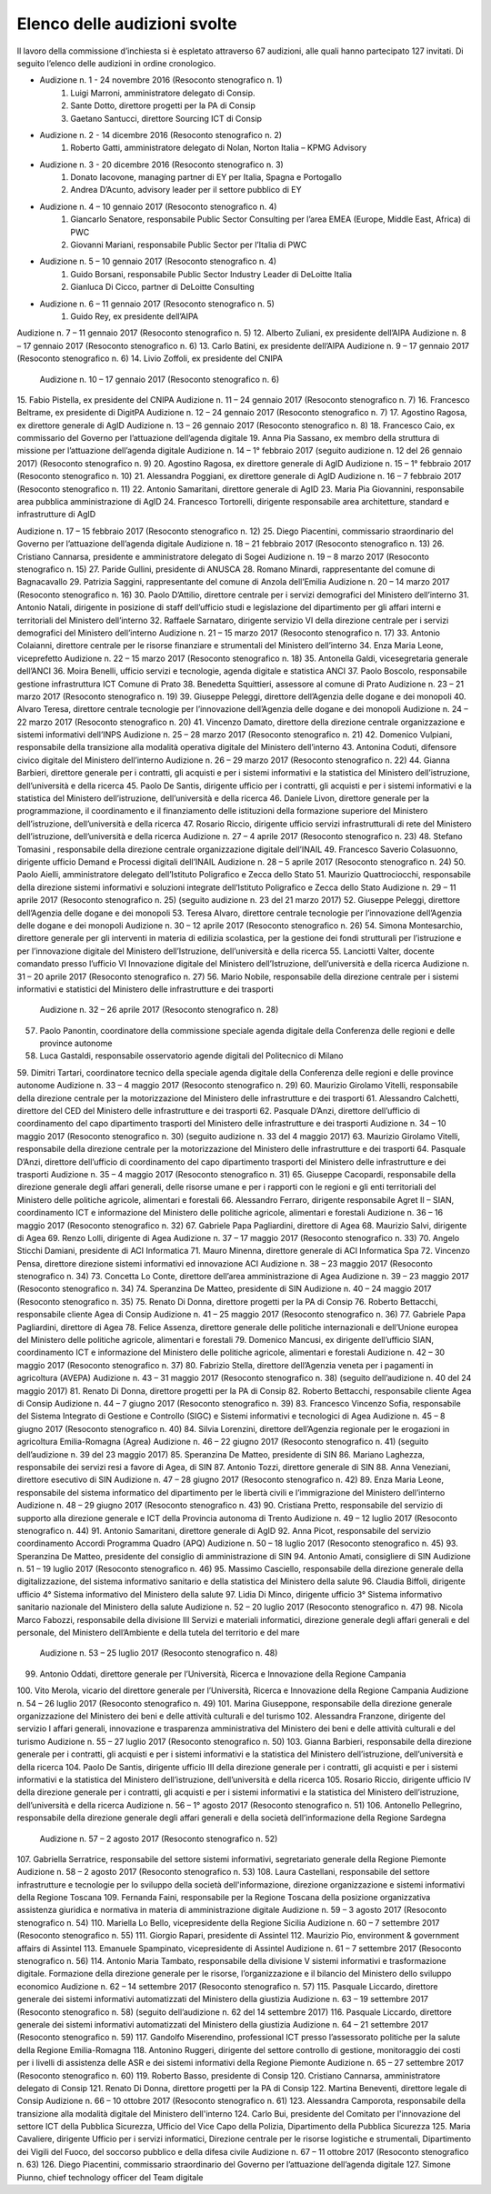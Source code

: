 ******************************************
Elenco delle audizioni svolte
******************************************

Il lavoro della commissione d’inchiesta si è espletato attraverso 67 audizioni, alle quali hanno partecipato 127 invitati. Di seguito l’elenco delle audizioni in ordine cronologico.

- Audizione n. 1 - 24 novembre 2016 (Resoconto stenografico n. 1)
    #. Luigi Marroni, amministratore delegato di Consip.
    #. Sante Dotto, direttore progetti per la PA di Consip
    #. Gaetano Santucci,  direttore Sourcing ICT di Consip 
- Audizione n. 2 - 14 dicembre 2016 (Resoconto stenografico n. 2)
    #.  	Roberto Gatti, amministratore delegato di Nolan, Norton Italia – KPMG Advisory
- Audizione n. 3 - 20 dicembre 2016 (Resoconto stenografico n. 3)
    #.  	Donato Iacovone, managing partner di EY per Italia, Spagna e Portogallo
    #.  	Andrea D’Acunto, advisory leader per il settore pubblico di EY 
- Audizione n. 4 – 10 gennaio 2017 (Resoconto stenografico n. 4)
    #.  	Giancarlo Senatore, responsabile Public Sector Consulting per l’area EMEA (Europe, Middle East, Africa) di PWC
    #.  	Giovanni Mariani, responsabile Public Sector  per l’Italia di PWC
- Audizione n. 5 – 10 gennaio 2017 (Resoconto stenografico n. 4)
    #.  	Guido Borsani, responsabile Public Sector Industry Leader di DeLoitte Italia
    #.  Gianluca Di Cicco, partner di DeLoitte Consulting
- Audizione n. 6 – 11 gennaio 2017 (Resoconto stenografico n. 5)
    #.  Guido Rey, ex presidente dell’AIPA

Audizione n. 7 – 11 gennaio 2017 (Resoconto stenografico n. 5)
12.  Alberto Zuliani, ex presidente dell’AIPA
Audizione n. 8 – 17 gennaio 2017 (Resoconto stenografico n. 6)
13.  Carlo Batini, ex presidente dell’AIPA
Audizione n. 9 – 17 gennaio 2017 (Resoconto stenografico n. 6)
14.  Livio Zoffoli, ex presidente del CNIPA
       Audizione n. 10 – 17 gennaio 2017 (Resoconto stenografico n. 6)
15.  Fabio Pistella, ex presidente del CNIPA
Audizione n. 11 – 24 gennaio 2017 (Resoconto stenografico n. 7)
16.  Francesco Beltrame, ex presidente di DigitPA
Audizione n. 12 – 24 gennaio 2017 (Resoconto stenografico n. 7)
17.  Agostino Ragosa, ex direttore generale di AgID
Audizione n. 13 – 26 gennaio 2017 (Resoconto stenografico n. 8)
18.  Francesco Caio, ex commissario del Governo per l’attuazione dell’agenda digitale
19.  Anna Pia Sassano, ex membro della struttura di missione per l’attuazione dell’agenda digitale
Audizione n. 14 – 1° febbraio 2017 (seguito audizione n. 12 del 26 gennaio 2017) (Resoconto stenografico n. 9)
20.  Agostino Ragosa, ex direttore generale di AgID
Audizione n. 15 – 1° febbraio 2017 (Resoconto stenografico n. 10)
21.  Alessandra Poggiani, ex direttore generale di AgID
Audizione n. 16 – 7 febbraio 2017 (Resoconto stenografico n. 11)
22.  Antonio Samaritani, direttore generale di AgID
23.  Maria Pia Giovannini, responsabile area pubblica amministrazione di AgID
24.  Francesco Tortorelli, dirigente responsabile area architetture, standard e infrastrutture di AgID

Audizione n. 17 – 15 febbraio 2017 (Resoconto stenografico n. 12)
25.  Diego Piacentini, commissario straordinario del Governo per l’attuazione dell’agenda digitale
Audizione n. 18 – 21 febbraio 2017 (Resoconto stenografico n. 13)
26.  Cristiano Cannarsa, presidente e amministratore delegato di Sogei
Audizione n. 19 – 8 marzo 2017 (Resoconto stenografico n. 15)
27.  Paride Gullini, presidente di ANUSCA
28.  Romano Minardi, rappresentante del comune di Bagnacavallo
29.  Patrizia Saggini, rappresentante del comune di Anzola dell’Emilia
Audizione n. 20 – 14 marzo 2017 (Resoconto stenografico n. 16)
30.  Paolo D’Attilio, direttore centrale per i servizi demografici del Ministero dell’interno
31.  Antonio Natali, dirigente in posizione di staff dell’ufficio studi e legislazione del dipartimento per gli affari interni e territoriali del Ministero dell’interno
32.  Raffaele Sarnataro, dirigente servizio VI della direzione centrale per i servizi demografici del Ministero dell’interno
Audizione n. 21 – 15 marzo 2017 (Resoconto stenografico n. 17)
33.  Antonio Colaianni, direttore centrale per le risorse finanziare e strumentali del Ministero dell’interno
34.  Enza Maria Leone, viceprefetto
Audizione n. 22 – 15 marzo 2017 (Resoconto stenografico n. 18)
35.  Antonella Galdi, vicesegretaria generale dell’ANCI
36.  Moira Benelli, ufficio servizi e tecnologie, agenda digitale e statistica ANCI
37.  Paolo Boscolo, responsabile gestione infrastruttura ICT Comune di Prato
38.  Benedetta Squittieri, assessore al comune di Prato
Audizione n. 23 – 21 marzo 2017 (Resoconto stenografico n. 19)
39.  Giuseppe Peleggi, direttore dell’Agenzia delle dogane e dei monopoli
40.  Alvaro Teresa, direttore centrale tecnologie per l’innovazione dell’Agenzia delle dogane e dei monopoli 
Audizione n. 24 – 22 marzo 2017 (Resoconto stenografico n. 20)
41.  Vincenzo Damato, direttore della direzione centrale organizzazione e sistemi informativi dell’INPS
Audizione n. 25 – 28 marzo 2017 (Resoconto stenografico n. 21)
42.  Domenico Vulpiani, responsabile della transizione alla modalità operativa digitale del Ministero dell’interno
43.  Antonina Coduti, difensore civico digitale del Ministero dell’interno
Audizione n. 26 – 29 marzo 2017 (Resoconto stenografico n. 22)
44.  Gianna Barbieri, direttore generale per i contratti, gli acquisti e per i sistemi informativi e la statistica del Ministero dell’istruzione, dell’università e della ricerca
45.  Paolo De Santis, dirigente ufficio per i contratti, gli acquisti e per i sistemi informativi e la statistica del Ministero dell’istruzione, dell’università e della ricerca
46.  Daniele Livon, direttore generale per la programmazione, il coordinamento e il finanziamento delle istituzioni della formazione superiore del Ministero dell’istruzione, dell’università e della ricerca
47.  Rosario Riccio, dirigente ufficio servizi infrastrutturali di rete del Ministero dell’istruzione, dell’università e della ricerca
Audizione n. 27 – 4 aprile 2017 (Resoconto stenografico n. 23)
48.  Stefano Tomasini , responsabile della direzione centrale organizzazione digitale dell’INAIL
49.  Francesco Saverio Colasuonno, dirigente ufficio Demand e Processi digitali dell’INAIL
Audizione n. 28 – 5 aprile 2017 (Resoconto stenografico n. 24)
50.  Paolo Aielli, amministratore delegato dell’Istituto Poligrafico e Zecca dello Stato
51.  Maurizio Quattrociocchi, responsabile della direzione sistemi informativi e soluzioni integrate dell’Istituto Poligrafico e Zecca dello Stato
Audizione n. 29 – 11 aprile 2017 (Resoconto stenografico n. 25) (seguito audizione n. 23 del 21 marzo 2017)
52.  Giuseppe Peleggi, direttore dell’Agenzia delle dogane e dei monopoli
53.  Teresa Alvaro, direttore centrale tecnologie per l’innovazione dell’Agenzia delle dogane e dei monopoli
Audizione n. 30 – 12 aprile 2017 (Resoconto stenografico n. 26)
54. Simona Montesarchio, direttore generale per gli interventi in materia di edilizia scolastica, per la gestione dei fondi strutturali per l’istruzione e per l’innovazione digitale del Ministero dell’Istruzione, dell’università e della ricerca
55.  Lanciotti Valter, docente comandato presso l’ufficio VI Innovazione digitale del Ministero dell’Istruzione, dell’università e della ricerca
Audizione n. 31 – 20 aprile 2017 (Resoconto stenografico n. 27)
56.  Mario Nobile, responsabile della direzione centrale per i sistemi informativi e statistici del Ministero delle infrastrutture e dei trasporti
 Audizione n. 32 – 26 aprile 2017 (Resoconto stenografico n. 28)
57. Paolo Panontin, coordinatore della commissione speciale agenda digitale della Conferenza delle regioni e delle province autonome
58.    Luca Gastaldi, responsabile osservatorio agende digitali del Politecnico di Milano
59.  Dimitri Tartari, coordinatore tecnico della speciale agenda digitale della Conferenza delle regioni e delle province autonome
Audizione n. 33 – 4 maggio 2017 (Resoconto stenografico n. 29)
60.  Maurizio Girolamo Vitelli, responsabile della direzione centrale per la motorizzazione del Ministero delle infrastrutture e dei trasporti
61.  Alessandro Calchetti, direttore del CED del Ministero delle infrastrutture e dei trasporti
62.  Pasquale D’Anzi, direttore dell’ufficio di coordinamento del capo dipartimento trasporti del Ministero delle infrastrutture e dei trasporti
Audizione n. 34 – 10 maggio 2017 (Resoconto stenografico n. 30) (seguito audizione n. 33 del 4 maggio 2017)
63.  Maurizio Girolamo Vitelli, responsabile della direzione centrale per la motorizzazione del Ministero delle infrastrutture e dei trasporti
64.  Pasquale D’Anzi, direttore dell’ufficio di coordinamento del capo dipartimento trasporti del Ministero delle infrastrutture e dei trasporti
Audizione n. 35 – 4 maggio 2017 (Resoconto stenografico n. 31)
65.  Giuseppe Cacopardi, responsabile della direzione generale degli affari generali, delle risorse umane e per i rapporti con le regioni e gli enti territoriali del Ministero delle politiche agricole, alimentari e forestali
66.  Alessandro Ferraro, dirigente responsabile Agret II – SIAN, coordinamento ICT e informazione del Ministero delle politiche agricole, alimentari e forestali
Audizione n. 36 – 16 maggio 2017 (Resoconto stenografico n. 32)
67.  Gabriele Papa Pagliardini, direttore di Agea
68.  Maurizio Salvi, dirigente di Agea
69.  Renzo Lolli, dirigente di Agea
Audizione n. 37 – 17 maggio 2017 (Resoconto stenografico n. 33)
70.  Angelo Sticchi Damiani, presidente di ACI Informatica
71.  Mauro Minenna, direttore generale di ACI Informatica Spa
72.  Vincenzo Pensa, direttore direzione sistemi informativi ed innovazione ACI
Audizione n. 38 – 23 maggio 2017 (Resoconto stenografico n. 34)
73.  Concetta Lo Conte, direttore dell’area amministrazione di Agea
Audizione n. 39 – 23 maggio 2017 (Resoconto stenografico n. 34)
74.  Speranzina De Matteo, presidente di SIN
Audizione n. 40 – 24 maggio 2017 (Resoconto stenografico n. 35)
75.  Renato Di Donna, direttore progetti per la PA di Consip
76.  Roberto Bettacchi, responsabile cliente Agea di Consip
Audizione n. 41 – 25 maggio 2017 (Resoconto stenografico n. 36)
77.  Gabriele Papa Pagliardini, direttore di Agea
78.  Felice Assenza, direttore generale delle politiche internazionali e dell’Unione europea del Ministero delle politiche agricole, alimentari e forestali
79.  Domenico Mancusi, ex dirigente dell’ufficio SIAN, coordinamento ICT e informazione del Ministero delle politiche agricole, alimentari e forestali
Audizione n. 42 – 30 maggio 2017 (Resoconto stenografico n. 37)
80.  Fabrizio Stella, direttore dell’Agenzia veneta per i pagamenti in agricoltura (AVEPA)
Audizione n. 43 – 31 maggio 2017 (Resoconto stenografico n. 38) (seguito dell’audizione n. 40 del 24 maggio 2017)
81.  Renato Di Donna, direttore progetti per la PA di Consip
82.  Roberto Bettacchi, responsabile cliente Agea di Consip
Audizione n. 44 – 7 giugno 2017 (Resoconto stenografico n. 39)
83.  Francesco Vincenzo Sofia, responsabile del Sistema Integrato di Gestione e Controllo (SIGC) e Sistemi informativi e tecnologici di Agea
Audizione n. 45 – 8 giugno 2017 (Resoconto stenografico n. 40)
84. Silvia Lorenzini, direttore dell’Agenzia regionale per le erogazioni in agricoltura Emilia-Romagna (Agrea)
Audizione n. 46 – 22 giugno 2017 (Resoconto stenografico n. 41) (seguito dell’audizione n. 39 del 23 maggio 2017)
85.  Speranzina De Matteo, presidente di SIN
86.  Mariano Laghezza, responsabile dei servizi resi a favore di Agea, di SIN
87.  Antonio Tozzi, direttore generale di SIN
88.  Anna Veneziani, direttore esecutivo di SIN
Audizione n. 47 – 28 giugno 2017 (Resoconto stenografico n. 42)
89.  Enza Maria Leone, responsabile del sistema informatico del dipartimento per le libertà civili e l’immigrazione del Ministero dell’interno
Audizione n. 48 – 29 giugno 2017 (Resoconto stenografico n. 43)
90.  Cristiana Pretto, responsabile del servizio di supporto alla direzione generale e ICT della Provincia autonoma di Trento
Audizione n. 49 – 12 luglio 2017 (Resoconto stenografico n. 44)
91.  Antonio Samaritani, direttore generale di AgID
92.  Anna Picot, responsabile del servizio coordinamento Accordi Programma Quadro (APQ)
Audizione n. 50 – 18 luglio 2017 (Resoconto stenografico n. 45)
93.  Speranzina De Matteo, presidente del consiglio di amministrazione di SIN
94.  Antonio Amati, consigliere di SIN
Audizione n. 51 – 19 luglio 2017 (Resoconto stenografico n. 46)
95. Massimo Casciello, responsabile della direzione generale della digitalizzazione, del sistema informativo sanitario e della statistica del Ministero della salute
96.  Claudia Biffoli, dirigente ufficio 4° Sistema informativo del Ministero della salute
97. Lidia Di Minco, dirigente ufficio 3°  Sistema informativo sanitario nazionale del Ministero della salute
Audizione n. 52 – 20 luglio 2017 (Resoconto stenografico n. 47)
98.  Nicola Marco Fabozzi, responsabile della divisione III Servizi e materiali informatici, direzione  generale degli affari generali e del personale, del Ministero dell’Ambiente e della tutela del territorio e del mare
 Audizione n. 53 – 25 luglio 2017 (Resoconto stenografico n. 48)
99.  Antonio Oddati, direttore generale per l’Università, Ricerca e Innovazione della Regione Campania
100.   Vito Merola, vicario del direttore generale per l’Università, Ricerca e Innovazione della Regione Campania
Audizione n. 54 – 26 luglio 2017 (Resoconto stenografico n. 49)
101. Marina Giuseppone, responsabile della direzione generale organizzazione del Ministero dei beni e delle attività culturali e del turismo
102.  Alessandra Franzone, dirigente del servizio I affari generali, innovazione e trasparenza amministrativa del Ministero dei beni e delle attività culturali e del turismo
Audizione n. 55 – 27 luglio 2017 (Resoconto stenografico n. 50)
103. Gianna Barbieri, responsabile della direzione generale per i contratti, gli acquisti e per i sistemi informativi e la statistica del Ministero dell’istruzione, dell’università e della ricerca
104. Paolo De Santis, dirigente ufficio III della direzione generale per i contratti, gli acquisti e per i sistemi informativi e la statistica del Ministero dell’istruzione, dell’università e della ricerca
105. Rosario Riccio, dirigente ufficio IV della direzione generale per i contratti, gli acquisti e per i sistemi informativi e la statistica del Ministero dell’istruzione, dell’università e della ricerca
Audizione n. 56 – 1° agosto 2017 (Resoconto stenografico n. 51)
106.  Antonello Pellegrino, responsabile della direzione generale degli affari generali e della società dell’informazione della Regione Sardegna
      Audizione n. 57 – 2 agosto 2017 (Resoconto stenografico n. 52)
107.  Gabriella Serratrice, responsabile del settore sistemi informativi, segretariato generale della Regione Piemonte
Audizione n. 58 – 2 agosto 2017 (Resoconto stenografico n. 53)
108. Laura Castellani, responsabile del settore infrastrutture e tecnologie per lo sviluppo della società dell'informazione, direzione organizzazione e sistemi informativi della Regione Toscana
109. Fernanda Faini, responsabile per la Regione Toscana della posizione organizzativa assistenza giuridica e normativa in materia di amministrazione digitale
Audizione n. 59 – 3 agosto 2017 (Resoconto stenografico n. 54)
110.   Mariella Lo Bello, vicepresidente della Regione Sicilia
Audizione n. 60 – 7 settembre 2017 (Resoconto stenografico n. 55)
111.   Giorgio Rapari, presidente di Assintel
112.   Maurizio Pio, environment & government affairs di Assintel
113.   Emanuele Spampinato, vicepresidente di Assintel
Audizione n. 61 – 7 settembre 2017 (Resoconto stenografico n. 56)
114. Antonio Maria Tambato, responsabile della divisione V sistemi informativi e trasformazione digitale. Formazione della direzione generale per le risorse, l’organizzazione e il bilancio del Ministero dello sviluppo economico
Audizione n. 62 – 14 settembre 2017 (Resoconto stenografico n. 57)
115. Pasquale Liccardo, direttore generale dei sistemi informativi automatizzati del Ministero della giustizia
Audizione n. 63 – 19 settembre 2017 (Resoconto stenografico n. 58) (seguito dell’audizione n. 62 del 14 settembre 2017)
116. Pasquale Liccardo, direttore generale dei sistemi informativi automatizzati del Ministero della giustizia
Audizione n. 64 – 21 settembre 2017 (Resoconto stenografico n. 59)
117. Gandolfo Miserendino, professional ICT presso l’assessorato politiche per la salute della Regione Emilia-Romagna
118. Antonino Ruggeri, dirigente del settore controllo di gestione, monitoraggio dei costi per i livelli di assistenza delle ASR e dei sistemi informativi della Regione Piemonte
Audizione n. 65 – 27 settembre 2017 (Resoconto stenografico n. 60)
119.   Roberto Basso, presidente di Consip
120.   Cristiano Cannarsa, amministratore delegato di Consip
121.   Renato Di Donna, direttore progetti per la PA di Consip
122.   Martina Beneventi, direttore legale di Consip
Audizione n. 66 – 10 ottobre 2017 (Resoconto stenografico n. 61)
123. Alessandra Camporota, responsabile della transizione alla modalità digitale     del Ministero dell'interno
124. Carlo Bui, presidente del Comitato per l'innovazione del settore ICT della Pubblica Sicurezza, Ufficio del Vice Capo della Polizia, Dipartimento della Pubblica Sicurezza
125. Maria Cavaliere, dirigente Ufficio per i servizi informatici, Direzione centrale per le risorse logistiche e strumentali, Dipartimento dei Vigili del Fuoco, del soccorso pubblico e della difesa civile
Audizione n. 67 – 11 ottobre 2017 (Resoconto stenografico n. 63)
126. Diego Piacentini, commissario straordinario del Governo per l’attuazione dell’agenda digitale
127.  Simone Piunno, chief technology officer del Team digitale
